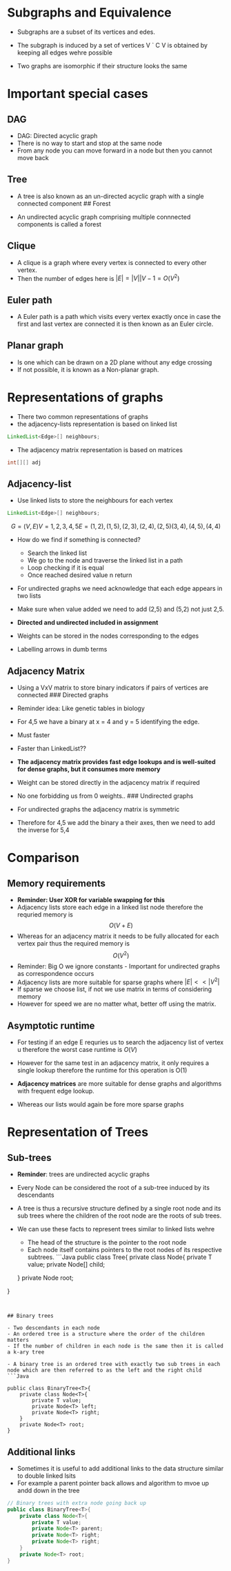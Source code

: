 * Subgraphs and Equivalence
:PROPERTIES:
:CUSTOM_ID: subgraphs-and-equivalence
:END:
- Subgraphs are a subset of its vertices and edes.

- The subgraph is induced by a set of vertices V ` C V is obtained by
  keeping all edges wehre possible

- Two graphs are isomorphic if their structure looks the same

* Important special cases
:PROPERTIES:
:CUSTOM_ID: important-special-cases
:END:
** DAG
:PROPERTIES:
:CUSTOM_ID: dag
:END:
- DAG: Directed acyclic graph
- There is no way to start and stop at the same node
- From any node you can move forward in a node but then you cannot move
  back

** Tree
:PROPERTIES:
:CUSTOM_ID: tree
:END:
- A tree is also known as an un-directed acyclic graph with a single
  connected component ## Forest

- An undirected acyclic graph comprising multiple connnected components
  is called a forest

** Clique
:PROPERTIES:
:CUSTOM_ID: clique
:END:
- A clique is a graph where every vertex is connected to every other
  vertex.
- Then the number of edges here is \(|E| = |V||V-1 = O(V^2)\)

** Euler path
:PROPERTIES:
:CUSTOM_ID: euler-path
:END:
- A Euler path is a path which visits every vertex exactly once in case
  the first and last vertex are connected it is then known as an Euler
  circle.

** Planar graph
:PROPERTIES:
:CUSTOM_ID: planar-graph
:END:
- Is one which can be drawn on a 2D plane without any edge crossing
- If not possible, it is known as a Non-planar graph.

* Representations of graphs
:PROPERTIES:
:CUSTOM_ID: representations-of-graphs
:END:
- There two common representations of graphs\\
- the adjacency-lists representation is based on linked list

#+begin_src java
LinkedList<Edge>[] neighbours;
#+end_src

- The adjacency matrix representation is based on matrices

#+begin_src java
int[][] adj
#+end_src

** Adjacency-list
:PROPERTIES:
:CUSTOM_ID: adjacency-list
:END:
- Use linked lists to store the neighbours for each vertex

#+begin_src java
LinkedList<Edge>[] neighbours;
#+end_src

$$ G = (V,E) V = {1,2,3,4,5}

E={(1,2),(1,5),(2,3),(2,4),(2,5)(3,4),(4,5),(4,4)} $$

- How do we find if something is connected?

  - Search the linked list
  - We go to the node and traverse the linked list in a path
  - Loop checking if it is equal
  - Once reached desired value n return

- For undirected graphs we need acknowledge that each edge appears in
  two lists

- Make sure when value added we need to add (2,5) and (5,2) not just
  2,5.

- *Directed and undirected included in assignment*

- Weights can be stored in the nodes corresponding to the edges

- Labelling arrows in dumb terms

** Adjacency Matrix
:PROPERTIES:
:CUSTOM_ID: adjacency-matrix
:END:
- Using a VxV matrix to store binary indicators if pairs of vertices are
  connected ### Directed graphs

- Reminder idea: Like genetic tables in biology

- For 4,5 we have a binary at x = 4 and y = 5 identifying the edge.

- Must faster

- Faster than LinkedList??

- *The adjacency matrix provides fast edge lookups and is well-suited
  for dense graphs, but it consumes more memory*

- Weight can be stored directly in the adjacency matrix if required

- No one forbidding us from 0 weights.. ### Undirected graphs

- For undirected graphs the adjacency matrix is symmetric

- Therefore for 4,5 we add the binary a their axes, then we need to add
  the inverse for 5,4

* Comparison
:PROPERTIES:
:CUSTOM_ID: comparison
:END:
** Memory requirements
:PROPERTIES:
:CUSTOM_ID: memory-requirements
:END:
- *Reminder: User XOR for variable swapping for this*
- Adjacency lists store each edge in a linked list node therefore the
  requried memory is \[ O(V+E) \]
- Whereas for an adjacency matrix it needs to be fully allocated for
  each vertex pair thus the required memory is \[O(V^2)\]
- Reminder: Big O we ignore constants - Important for undirected graphs
  as correspondence occurs
- Adjacency lists are more suitable for sparse graphs where
  \(|E| << |V^2|\)
- If sparse we choose list, if not we use matrix in terms of considering
  memory
- However for speed we are no matter what, better off using the matrix.

** Asymptotic runtime
:PROPERTIES:
:CUSTOM_ID: asymptotic-runtime
:END:
- For testing if an edge E requries us to search the adjacency list of
  vertex u therefore the worst case runtime is \(O(V)\)

- However for the same test in an adjacency matrix, it only requires a
  single lookup therefore the runtime for this operation is O(1)

- *Adjacency matrices* are more suitable for dense graphs and algorithms
  with frequent edge lookup.

- Whereas our lists would again be fore more sparse graphs

* Representation of Trees
:PROPERTIES:
:CUSTOM_ID: representation-of-trees
:END:
** Sub-trees
:PROPERTIES:
:CUSTOM_ID: sub-trees
:END:
- *Reminder*: trees are undirected acyclic graphs

- Every Node can be considered the root of a sub-tree induced by its
  descendants

- A tree is thus a recursive structure defined by a single root node and
  its sub trees where the children of the root node are the roots of sub
  trees.

- We can use these facts to represent trees similar to linked lists
  wehre

  - The head of the structure is the pointer to the root node
  - Each node itself contains pointers to the root nodes of its
    respective subtrees. ```Java public class Tree{ private class Node{
    private T value; private Node[] child;

  } private Node root;

}

#+begin_example


## Binary trees

- Two descendants in each node
- An ordered tree is a structure where the order of the children matters
- If the number of children in each node is the same then it is called a k-ary tree

- A binary tree is an ordered tree with exactly two sub trees in each node which are then referred to as the left and the right child
```Java

public class BinaryTree<T>{
    private class Node<T>{
        private T value;
        private Node<T> left;
        private Node<T> right;
    }
    private Node<T> root;
}
#+end_example

** Additional links
:PROPERTIES:
:CUSTOM_ID: additional-links
:END:
- Sometimes it is useful to add additional links to the data structure
  similar to double linked lsits
- For example a parent pointer back allows and algorithm to mvoe up andd
  down in the tree

#+begin_src java
// Binary trees with extra node going back up 
public class BinaryTree<T>{
    private class Node<T>{
        private T value;
        private Node<T> parent;
        private Node<T> right;
        private Node<T> right;
    }
    private Node<T> root;
}
#+end_src
